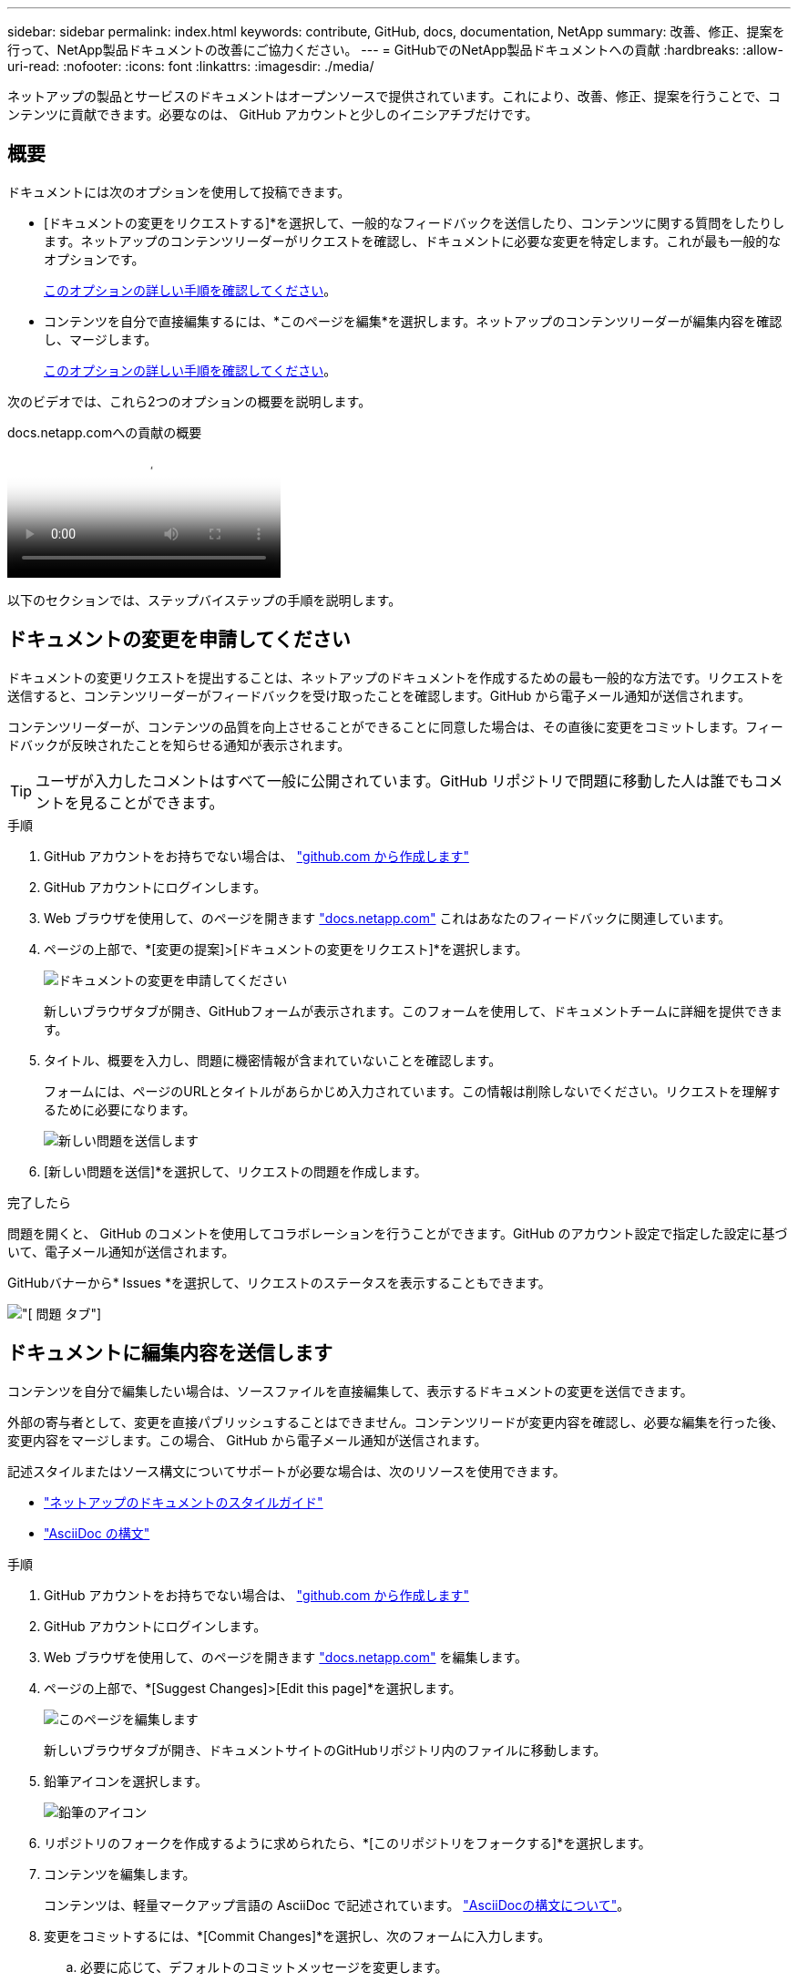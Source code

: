 ---
sidebar: sidebar 
permalink: index.html 
keywords: contribute, GitHub, docs, documentation, NetApp 
summary: 改善、修正、提案を行って、NetApp製品ドキュメントの改善にご協力ください。 
---
= GitHubでのNetApp製品ドキュメントへの貢献
:hardbreaks:
:allow-uri-read: 
:nofooter: 
:icons: font
:linkattrs: 
:imagesdir: ./media/


[role="lead"]
ネットアップの製品とサービスのドキュメントはオープンソースで提供されています。これにより、改善、修正、提案を行うことで、コンテンツに貢献できます。必要なのは、 GitHub アカウントと少しのイニシアチブだけです。



== 概要

ドキュメントには次のオプションを使用して投稿できます。

* [ドキュメントの変更をリクエストする]*を選択して、一般的なフィードバックを送信したり、コンテンツに関する質問をしたりします。ネットアップのコンテンツリーダーがリクエストを確認し、ドキュメントに必要な変更を特定します。これが最も一般的なオプションです。
+
<<ドキュメントの変更を申請してください,このオプションの詳しい手順を確認してください>>。

* コンテンツを自分で直接編集するには、*このページを編集*を選択します。ネットアップのコンテンツリーダーが編集内容を確認し、マージします。
+
<<ドキュメントに編集内容を送信します,このオプションの詳しい手順を確認してください>>。



次のビデオでは、これら2つのオプションの概要を説明します。

.docs.netapp.comへの貢献の概要
video::37b6207f-30cd-4517-a80a-b08a0138059b[panopto]
以下のセクションでは、ステップバイステップの手順を説明します。



== ドキュメントの変更を申請してください

ドキュメントの変更リクエストを提出することは、ネットアップのドキュメントを作成するための最も一般的な方法です。リクエストを送信すると、コンテンツリーダーがフィードバックを受け取ったことを確認します。GitHub から電子メール通知が送信されます。

コンテンツリーダーが、コンテンツの品質を向上させることができることに同意した場合は、その直後に変更をコミットします。フィードバックが反映されたことを知らせる通知が表示されます。


TIP: ユーザが入力したコメントはすべて一般に公開されています。GitHub リポジトリで問題に移動した人は誰でもコメントを見ることができます。

.手順
. GitHub アカウントをお持ちでない場合は、 https://github.com/join["github.com から作成します"^]
. GitHub アカウントにログインします。
. Web ブラウザを使用して、のページを開きます https://docs.netapp.com["docs.netapp.com"] これはあなたのフィードバックに関連しています。
. ページの上部で、*[変更の提案]>[ドキュメントの変更をリクエスト]*を選択します。
+
image:screenshot-request-doc-changes.png["ドキュメントの変更を申請してください"]

+
新しいブラウザタブが開き、GitHubフォームが表示されます。このフォームを使用して、ドキュメントチームに詳細を提供できます。

. タイトル、概要を入力し、問題に機密情報が含まれていないことを確認します。
+
フォームには、ページのURLとタイトルがあらかじめ入力されています。この情報は削除しないでください。リクエストを理解するために必要になります。

+
image:screenshot-submit-new-issue.png["新しい問題を送信します"]

. [新しい問題を送信]*を選択して、リクエストの問題を作成します。


.完了したら
問題を開くと、 GitHub のコメントを使用してコラボレーションを行うことができます。GitHub のアカウント設定で指定した設定に基づいて、電子メール通知が送信されます。

GitHubバナーから* Issues *を選択して、リクエストのステータスを表示することもできます。

image:screenshot-issues.png["[ 問題 ] タブ"]



== ドキュメントに編集内容を送信します

コンテンツを自分で編集したい場合は、ソースファイルを直接編集して、表示するドキュメントの変更を送信できます。

外部の寄与者として、変更を直接パブリッシュすることはできません。コンテンツリードが変更内容を確認し、必要な編集を行った後、変更内容をマージします。この場合、 GitHub から電子メール通知が送信されます。

記述スタイルまたはソース構文についてサポートが必要な場合は、次のリソースを使用できます。

* link:style.html["ネットアップのドキュメントのスタイルガイド"]
* link:asciidoc_syntax.html["AsciiDoc の構文"]


.手順
. GitHub アカウントをお持ちでない場合は、 https://github.com/join["github.com から作成します"^]
. GitHub アカウントにログインします。
. Web ブラウザを使用して、のページを開きます https://docs.netapp.com["docs.netapp.com"] を編集します。
. ページの上部で、*[Suggest Changes]>[Edit this page]*を選択します。
+
image:screenshot-edit-this-page.png["このページを編集します"]

+
新しいブラウザタブが開き、ドキュメントサイトのGitHubリポジトリ内のファイルに移動します。

. 鉛筆アイコンを選択します。
+
image:screenshot-pencil-icon.png["鉛筆のアイコン"]

. リポジトリのフォークを作成するように求められたら、*[このリポジトリをフォークする]*を選択します。
. コンテンツを編集します。
+
コンテンツは、軽量マークアップ言語の AsciiDoc で記述されています。 link:asciidoc_syntax.html["AsciiDocの構文について"]。

. 変更をコミットするには、*[Commit Changes]*を選択し、次のフォームに入力します。
+
.. 必要に応じて、デフォルトのコミットメッセージを変更します。
.. オプションの概要を追加します。
.. [変更を提案]*を選択します。
+
image:screenshot-propose-change.png["ファイルの変更を提案する"]



. [プルリクエストの作成]*を選択します。


.完了したら
変更を提案したら、変更内容を確認し、必要な編集を行ってから、変更内容を GitHub リポジトリにマージします。

GitHubバナーから* Pull Requests *を選択すると、プルリクエストのステータスを表示できます。

image:screenshot-view-pull-requests.png["プルリクエストタブ"]
